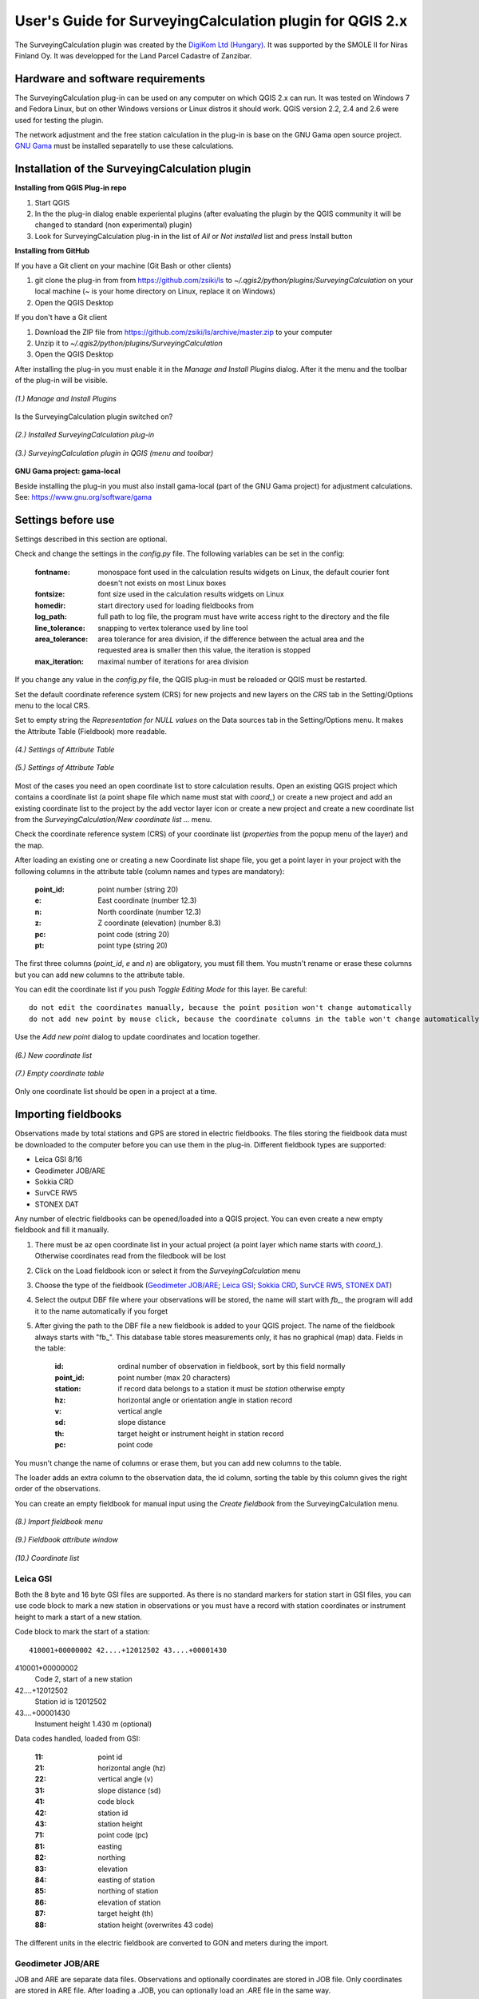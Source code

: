 =========================================================
User's Guide for SurveyingCalculation plugin for QGIS 2.x
=========================================================

The SurveyingCalculation plugin was created by the `DigiKom Ltd (Hungary) 
<www.digikom.hu>`_. It was supported by the SMOLE II for Niras Finland Oy.
It was developped for the Land Parcel Cadastre of Zanzibar.

Hardware and software requirements
::::::::::::::::::::::::::::::::::

The SurveyingCalculation plug-in can be used on any computer on which QGIS 2.x
can run. It was tested on Windows 7 and Fedora Linux, but on other Windows 
versions or Linux distros it should work. QGIS version 2.2, 2.4 and 2.6 were 
used for testing the plugin.

The network adjustment and the free station calculation in the plug-in is base 
on the GNU Gama open source project. `GNU Gama <https://www.gnu.org/software/gama/>`_ must be installed separatelly to use these calculations.

Installation of the SurveyingCalculation plugin
:::::::::::::::::::::::::::::::::::::::::::::::

**Installing from QGIS Plug-in repo**

#. Start QGIS
#. In the the plug-in dialog enable experiental plugins (after evaluating the plugin by the QGIS community it will be changed to standard (non experimental) plugin)
#. Look for SurveyingCalculation plug-in in the list of *All* or *Not installed* list and press Install button

**Installing from GitHub**

If you have a Git client on your machine (Git Bash or other clients)

#. git clone the plug-in from from https://github.com/zsiki/ls to *~/.qgis2/python/plugins/SurveyingCalculation* on your local machine (~ is your home directory on Linux, replace it on Windows)
#. Open the QGIS Desktop

If you don't have a Git client

#. Download the ZIP file from https://github.com/zsiki/ls/archive/master.zip to your computer
#. Unzip it to *~/.qgis2/python/plugins/SurveyingCalculation*
#. Open the QGIS Desktop

After installing the plug-in you must enable it in the *Manage and Install 
Plugins* dialog. After it the menu and the toolbar of the plug-in
will be visible.

.. figure:: images/u01.png
   :scale: 80 %
   :align: center

   *(1.) Manage and Install Plugins*


Is the SurveyingCalculation plugin switched on?

.. figure:: images/u02.png
   :scale: 80 %
   :align: center

   *(2.) Installed SurveyingCalculation plug-in*


.. figure:: images/u03.png
   :scale: 80 %
   :align: center

   *(3.) SurveyingCalculation plugin in QGIS (menu and toolbar)*


**GNU Gama project: gama-local**

Beside installing the plug-in you must also install gama-local (part of the GNU
Gama project) for adjustment calculations. See: https://www.gnu.org/software/gama

Settings before use
:::::::::::::::::::

Settings described in this section are optional.

Check and change the settings in the *config.py* file. The following variables 
can be set in the config:

    :fontname: monospace font used in the calculation results widgets on Linux, the default courier font doesn't not exists on most Linux boxes
    :fontsize: font size used in the calculation results widgets on Linux
    :homedir: start directory used for loading fieldbooks from
    :log_path: full path to log file, the program must have write access right to the directory and the file
    :line_tolerance: snapping to vertex tolerance used by line tool
    :area_tolerance: area tolerance for area division, if the difference between the actual area and the requested area is smaller then this value, the iteration is stopped
    :max_iteration: maximal number of iterations for area division

If you change any value in the *config.py* file, the QGIS plug-in must be reloaded or QGIS must be restarted.

Set the default coordinate reference system (CRS) for new projects and
new layers on the *CRS* tab in the Setting/Options menu to the local CRS. 

Set to empty string the *Representation for NULL values* on the Data sources
tab in the Setting/Options menu. It makes the Attribute Table (Fieldbook) more
readable.

.. figure:: images/u04.png
   :scale: 80 %
   :align: center

   *(4.) Settings of Attribute Table*


.. figure:: images/u05.png
   :scale: 80 %
   :align: center

   *(5.) Settings of Attribute Table*

Most of the cases you need an open coordinate list to store calculation results.
Open an existing QGIS project which contains a coordinate list (a point shape
file which name must stat with *coord\_*) or create a new project and add an
existing coordinate list to the project by the add vector layer icon or create 
a new project and create a new coordinate list from the *SurveyingCalculation/New coordinate list ...* menu.

Check the coordinate reference system (CRS) of your coordinate list (*properties* from the popup menu of the layer) and the map.

After loading an existing one or creating a new Coordinate list shape file, you get
a point layer in your project with the following columns in the attribute table
(column names and types are mandatory):

        :point_id:    point number (string 20)
        :e:           East coordinate (number 12.3)
        :n:           North coordinate (number 12.3)
        :z:           Z coordinate (elevation) (number 8.3)
        :pc:          point code (string 20)
        :pt:          point type (string 20)

The first three columns (*point_id*, *e* and *n*) are obligatory, you must fill them.
You mustn't rename or erase these columns but you can add new columns to the attribute table.

You can edit the coordinate list if you push *Toggle Editing Mode* for this layer. Be careful::

    do not edit the coordinates manually, because the point position won't change automatically 
    do not add new point by mouse click, because the coordinate columns in the table won't change automatically

Use the *Add new point* dialog to update coordinates and location together.

.. figure:: images/u06.png
   :scale: 80 %
   :align: center

   *(6.) New coordinate list*


.. figure:: images/u07.png
   :scale: 80 %
   :align: center

   *(7.) Empty coordinate table*

Only one coordinate list should be open in a project at a time.

Importing fieldbooks
::::::::::::::::::::

Observations made by total stations and GPS are stored in electric fieldbooks.
The files storing the fieldbook data must be downloaded to the computer before
you can use them in the plug-in. Different fieldbook types are supported:

- Leica GSI 8/16
- Geodimeter JOB/ARE
- Sokkia CRD
- SurvCE RW5
- STONEX DAT

Any number of electric fieldbooks can be opened/loaded into a QGIS project.
You can even create a new empty fieldbook and fill it manually.

#. There must be az open coordinate list in your actual project (a point layer which name starts with *coord\_*). Otherwise coordinates read from the filedbook will be lost
#. Click on the Load fieldbook icon or select it from the *SurveyingCalculation* menu
#. Choose the type of the fieldbook (`Geodimeter JOB/ARE`_; `Leica GSI`_; `Sokkia CRD`_, `SurvCE RW5`_, `STONEX DAT`_)
#. Select the output DBF file where your observations will be stored, the name will start with *fb_*, the program will add it to the name automatically if you forget
#. After giving the path to the DBF file a new fieldbook is added to your QGIS project. The name of the fieldbook always starts with "fb\_". This database table stores measurements only, it has no graphical (map) data. Fields in the table:

        :id:          ordinal number of observation in fieldbook, sort by this field normally
        :point_id:    point number (max 20 characters)
        :station:     if record data belongs to a station it must be *station* otherwise empty
        :hz:          horizontal angle or orientation angle in station record
        :v:           vertical angle
        :sd:          slope distance
        :th:          target height or instrument height in station record
        :pc:          point code

You musn't change the name of columns or erase them, but you can add new columns
to the table.

The loader adds an extra column to the observation data, the id column, sorting 
the table by this column gives the right order of the observations.

You can create an empty fieldbook for manual input using the *Create fieldbook*
from the SurveyingCalculation menu.

.. figure:: images/u08.png
   :scale: 80 %
   :align: center

   *(8.) Import fieldbook menu*

.. figure:: images/u09.png
   :scale: 80 %
   :align: center

   *(9.) Fieldbook attribute window*

.. figure:: images/u10.png
   :scale: 80 %
   :align: center

   *(10.) Coordinate list*

Leica GSI
+++++++++

Both the 8 byte and 16 byte GSI files are supported. As there is no standard
markers for station start in GSI files, you can use code block to mark a new
station in observations or you must have a record with station coordinates or
instrument height to mark a start of a new station.

Code block to mark the start of a station:

::

    410001+00000002 42....+12012502 43....+00001430

410001+00000002
    Code 2, start of a new station

42....+12012502
    Station id is 12012502

43....+00001430 
    Instument height 1.430 m (optional)

Data codes handled, loaded from GSI:

    :11: point id
    :21: horizontal angle (hz)
    :22: vertical angle (v)
    :31: slope distance (sd)
    :41: code block
    :42: station id
    :43: station height
    :71: point code (pc)
    :81: easting
    :82: northing
    :83: elevation
    :84: easting of station
    :85: northing of station
    :86: elevation of station
    :87: target height (th)
    :88: station height (overwrites 43 code)

The different units in the electric fieldbook are converted to GON and meters
during the import.

Geodimeter JOB/ARE
++++++++++++++++++

JOB and ARE are separate data files. Observations and optionally coordinates are stored in JOB file. Only coordinates are stored in ARE file.
After loading a .JOB, you can optionally load an .ARE file in the same way.

Data codes handled, loaded from JOB/ARE:

    :2: station id
    :3: instrument height
    :4: point code (pc)
    :5: point id
    :6: target height (th)
    :7: horizontal angle (hz)
    :8: zenith angle (v)
    :9: slope distance (sd)
    :23: units
    :37: northing
    :38: easting
    :39: elevation
    :62: orientation point id

The different units in the electric fieldbook are converted to GON and meters
during the import.

Sokkia CRD
++++++++++

Sokkia CRD loader can handle two softly different file format SDR33 and SDR20.

Data records handled, loaded from CRD:

    :00: header record
    :02: station record
    :03: target height
    :08: coordinates
    :09: observations

The different units in the electric fieldbook are converted to GON and meters
during the import.

SurvCE RW5
++++++++++

The SurvCE program RW5 format can store total station and GPS observations.
Both type of data can be loaded into QGIS.

Data records handled, loaded from CRD:

    :GPS: latitude, longitude from GPS receiver
    :--GS/SP: projected coordinates (ovewrites latitude, longitude)
    :OC: station record
    :TR/SS/BD/BR/FD/FR: observation record
    :BK: orientation record
    :LS: instrument height and target height record
    :MO: units record

The different units in the electric fieldbook are converted to GON and meters
during the import.

STONEX DAT
++++++++++

Unfortunatelly we had no description for this fieldbook format, we reverse engineered information from the sample file we got.
GON angle units and meters are supposed for the data in the DAT file.

Data records handled, loaded from DAT:

    :K: station and orientation angle
    :E: observation record
    :B/C: coordinate record
    :L: orientation direction record

Using fieldbook data
::::::::::::::::::::

Angles are displayed in the fieldbook in Grads (Gon) units with four decimals.
Distances, instrument and target heights are in meters.

Sort the fieldbook by the id column, to have the right order of observations.

It is possible to change the fieldbook, insert and delete feature. You can use
the standard QGIS tools to change or extend fieldbook data. Open the 
fieldbook Attribute Table, turn on *Toggle Editing Mode*.

**Insert record**: Click the *Add feature* button and fill in the record. Use the
right id (first column) for the row to get the right position in the fieldbook.

**Delete record**: Select the record to be deleted and click on the *Delete selected features* button.

**Update record**: Double click on the field you want to change and edit the field

After editing the fieldbook data you have to save the changes, click the Save Edits or Toggle Editing Mode button.

.. figure:: images/u11.png
   :scale: 80 %
   :align: center

   *(11.) Add feature to Fieldbook*

Add new point to the Coordinate list
::::::::::::::::::::::::::::::::::::

In the *Add new point* dialog you can manually add new point to the coordinate list. The *Add new point* dialog can be opened for the *SurveyingCalculation* menu.
The *Point ID*, *East*, *North* fields must be filled, iothers are optional.
Use the *Add* button to add the point to the coordinate list. The *Add* button saves the new point and resets the form.
The *Close* button closes the dialog window.

This dialog can be used to overwrite existing coordinates in the coordinate 
list. If you input an existing point, a warning will be displayed and you can 
deside whether to continue to store point.

.. figure:: images/u12.png
   :scale: 80 %
   :align: center

   *(12.) Add new point to the Coordinate list*

Single Point Calculations
:::::::::::::::::::::::::

During the calculations the plug-in will use the data from the opened fieldbooks (*fb\_* tables) and from the opened coordinate list (*coord\_* layer).

In the single calculation dialog you can calculate coordinates of single points
using trigonometric formulas.

All calculations can be repeated, the last calculated values will be stored,
the previous values are lost.

A SurveyingCalculation plug-in maintains a log file, a simple text fájl. The 
details of calculations are written to the log. The location of the log file 
can be set in the *config.py*.

In the different lists of the dialog you can see the fieldbook name and the id 
beside the point name. These are neccessary to distinguis stations if the same 
station was occupied more then once, or dirctions if the same direction was measured from the same station more then once.

Orientation
+++++++++++

Orientation of stations is neccessary to solve intersection, radial survey and 
some type of traversing line. During the orientation no coordinates are calculated.

To calculate orientation angle on a station do the followings

#. Click on the Single Point Calculations icon to open the *Single Point Calculation* dialog.
#. Select the Orientation from the *Calculation* group.
#. Select the station id from the *Station (1)* list. You can calculate the orientation of one station at a time.
#. The *Target Points* list is filled automatically, directions to known points.
#. Add to Used Points list one or more points which ypu would like to use for the orientation. If you would like to change the *Used Points* list, use the Remove button.
#. Click on the Calculate button.
#. Result of Calculation displayed automatically in result window.
#. You can change settings in the dialog and press calculate to make another calculation, use the Reset button to reset the dialog to its original state.

.. figure:: images/u14.png
   :scale: 80 %
   :align: center    

   *(14.) Orientation*
       

.. figure:: images/u15.png
   :scale: 80 %
   :align: center

   *(15.) Result of Orientation*


Radial Survey (Polar Point)
+++++++++++++++++++++++++++

Beside the horizontal coordinates the elevation is also calculated for polar 
points if the instrument height, the target height and the station elevation are given.

#. Click on the Single Point Calculations icon to open the *Single Point Calculation* dialog
#. Select the *Radial Survey* from the *Calculation* group.
#. Select the Station id from the *Station (1)* list. You can calculate several polar points from the same station at a time.
#. The *Target Points* list is filled automatically.
#. Add one or more points to the *Used Points* list, which you would like to calculate coordinates for. If you would like to change the *Used Points* list, use the *Remove* button.
#. Click on the *Calculate* button.
#. Result of calculation is displayed automatically in result widget and sent to the log file.
#. You can change settings in the dialog and press calculate to make another calculation, use the *Reset* button to reset the dialog to its original state.

.. figure:: images/u16.png
   :scale: 80 %
   :align: center

   *(16.) Radial Survey*


Intersection
++++++++++++

You can calculate horizontal coordinates for one or more points, which directions were observed from two known stations.

To calculate intersection do the followings

#. Click on the Single Point Calculations icon in the toolbar to open the *Single Point Calculation* dialog.
#. Select the Intersection from the *Calculation* group.
#. Select two known stations from the *Station(1)* and *Station(2)* lists
#. The Target Points list is filled automatically. It contains the points, which were measured from both stations.
#. Add one or more points to the *Used Points* list which you would like to calculate coordinates for. If you would like to change the *Used Points* list, use the *Remove* button.
#. Click on the *Calculate* button.
#. Results of Calculation are displayed automatically in result widget and sent to the log file.
#. You can change settings in the dialog and press calculate to make another calculation, use the *Reset* button to reset the dialog to its original state.

.. figure:: images/u17.png
   :scale: 80 %
   :align: center

   *(17.) Intersection*


Resection
+++++++++

You can calculate horizontal coordinates of a station if three known points were observed from there.

To calculate resection do the followings

#. Click on the Single Point Calculations icon in the toolbar to open the *Single Point Calculation* dialog.
#. Select the Resection from the *Calculation* group.
#. Select the station id from the *Station (1)* list.
#. The Target Points list is filled automatically. The list contains the known points, which were measured from the station. You can calculate the coordinates of one station at a time.
#. Add three points to the *Used Points* list which will be used for resection. If you would like to correct, use the Remove button.
#. Click on the *Calculate* button.
#. Result of Calculation is displayed automatically in result wiget.
#. You can change settings in the dialog and press *Calculate* button to make another calculation, use the *Reset* button to reset the dialog to its original state.

.. figure:: images/u18.png
   :scale: 80 %
   :align: center
       
   *(18.) Resection*
       
Free Station
++++++++++++

You can calculate the horizontal coordinates of a station from directions and distances using the least squares method.

To calculate resection do the followings

#. Click on the Single Point Calculations icon in the toolbar to open the *Single Point Calculation* dialog..
#. Select the Free Station from the *Calculation* group.
#. Select the station id from the *Station (1)* list.
#. The Target Points list is filled automatically. The list contains the known points, which were measured from the station. You can calculate the coordinates of one station at a time.
#. Add two or more points to the Used Points list which will be used for calculation. If you would like to correct, use the *Remove* button.
#. Click on the *Calculate* button.
#. Results of calculation is displayed automatically in the result widget and sent to the log file.
#. You can change settings in the dialog and press *Calculate* to make another calculation, use the *Reset* button to reset the dialog to its original state.

.. figure:: images/u19.png
   :scale: 80 %
   :align: center
       
   *(19.) Free Station - Adjusted coordinates*

**TODO**
*explanation of result list*

Traverse Calculations
:::::::::::::::::::::

During the traverse calculations the plug-in will use the data from the opened fieldbooks (*fb\_* tables) and from the opened coordinate list (*coord\_* layer).

It is possible to calculate three different types of traverse.

#. **Closed traverse**: Closed (polygonal or loop) traverse starts and finishes at the same known point.
#. **Link traverse**: A closed link traverse joins two dofferent known points.
#. **Open traverse**: An open (free) traverse starts at a known point and finishes at an unknown point.

Before calculating traverse the start and end points must be oriented in case of link traverse, in other cases orientation is neccessary only on the start point.

To calculate traverse do the followings

#. Click on the Traverse Calculations icon in the toolbar to open the *Traverse Calculations* dialog.
#. Select the type of traverse from *Type* group.
#. Select the start point of traverse from the *Start Point* list.
#. In case of link traverse select the end point from the *End Point* list.
#. The Target Points list is filled automatically.
#. Add the traverse points from *Target Points* list to the *Order of Points* list one by one.
#. The order of traverse points can be changed with *Up* and *Down* button. If you would like to correct, use the *Remove* button.
#. Click on the *Calculate* button.
#. Result of calculation is displayed automatically in result widget and sent to the log file.
#. You can change settings in the dialog and press *Calculate* button to make another calculation, use the *Reset* button to reset the dialog to its original state.

.. figure:: images/u20.png
   :scale: 80 %
   :align: center
       
   *(20.) Traverse Calculation - Link traverse*

**TODO**
*explanation of result list*

Network adjustment
::::::::::::::::::

During the network adjusment the plug-in will use the data from the opened fieldbooks (*fb\_* tables) and from the opened coordinate list (*coord\_* layer).

Network adjustment is the best method to calculate the most probably position ofobserved points, when more observation were made then neccessary. By the help of GNU Gama adjustment the blunder errors can be tetected, eliminated.

To calculate network adjustment do the followings

#. Click on the Network adjustment icon to open the *Network Adjustment* dialog.
#. Select the fix points from *List of Points* and add them to the *Fix points* list. During the adjustment the coordinates of fix points will not be changed. Points in bold face in the *List of Points* have coordinates in the actual coordinate list, so only those can be added to the *Fix Points* list. In the *List of points* you can find only those points which an observation was made to.
#. Select points to adjust from the *List of Points* and add them to the *Adjusted points* list. You can add any point to the *Adjusted Points*.
#. Set the parameters of the adjustment. To set the standard deviations are very impotant from the view of adjustment calculation. Set these corresponding the used total station.
#. If you would like to correct, use the *Remove* button.
#. Click on the *Calculate* button.
#. Result of calculation is displayed automatically in result widget and sent to the log file.
#. You can change settings in the dialog and press calculate to make another calculation, use the *Reset* button to reset the dialog to its original state.

.. figure:: images/u21.png
   :scale: 80 %
   :align: center
       
   *(21.) Traverse Calculation - Link traverse*

The result list of the adjustment is very long conslt the GNU Game documentation for further details.

Coordinate transformation
:::::::::::::::::::::::::

Beside the on the fly reprojection service of QGIS, the SurveyingCalculation provides coordinate transformation based on common points having coordinates in both coordinate systems. Two separate coordinate lists must be created before starting the coordinate transformation with the coordinates in the two coordinate systems.

The pulg-in provides different type of transformations. The calculation of the transformation parameters uses the least squares estimation if you select more common points then the minimal.

    :Orthogonal transformation: at least two common points
    :Affine transformation: at least three common point
    :3rd order transformation: at least ten common points
    :4th order transformation: at least fifteen common points
    :5th order transformation: at least twentyone common points

#. The coordninate list you would like to transform from must be opened in the actual QGIS project. **Do not open the coordinate list of the target system.**
#. Click on the Coordinate transformation icon in the toolbar to open the *Coordinate Transformation* dialog.
#. The *From Layer* field is filled automatically with the opened coordinate list.
#. Select the *To Shape file* where to transform to, push the button with ellipses (...) to open the file selection dialog. The transformed points will be added to this shape file.
#. The list of *Common Points* is filled automatically.
#. Add points from the *Common Points* list to the *Used Points* list.
#. Select the type of transformation, only those types are enabled for which anough common points were selected.
#. If you would like to correct, use the *Remove* button.
#. Click the on the *Calculate* button.
#. Result of calculation is displayed automatically in result widget and sent to the log file.
#. You can change settings in the dialog and press *Calculate* button to make another calculation, use the *Reset* button to reset the dialog to its original state.

.. figure:: images/u22.png
   :scale: 80 %
   :align: center
       
   *(22.) Coordinate transformation - Affine transformation*

At the beginning of the result list you can find the used common points with th coordinates in both systems and the discrepancies between the target and transformed coordinates. If you find big discrepancies in the list then there are mistakes in the coordinates. At the end of the list you can find transformed points where the discrepancies are empty. These points are added to the target coordinate list.

The coordinates of those common points which were not selected for the transformation won't be changed in the target coordinate list.

Polygon division
::::::::::::::::

With the *Polygon Division* tool you can divide parcel into two at a given area.There are two possible division types

    :Paralel to a given line: the line will be shifted until the right side polygon of the division line will have the given area.
    :Through the first given point: the line will be rotated around the firt point until the right side polygon of the division line will have the given area.

#. Select the polygon layer in the layer list on which you would like divide a polygon
#. Select the parcel with the *Select Single Feaure* tool, which you want to divide.
#. Click on the *Polygon Division* tool in the *SurveyingCalculation* toolbar.
#. Click at the start point of the division line and drag the rubberband line and release mouse button at the end point. 
#. The *Area Division* dialog appears automatically.
#. Set the *Area* field and select method. The full area is not editable, it shows the total area of selected polygon.
#. Set the type of division and click on the *Divide* button.

.. figure:: images/u23.png
   :scale: 80 %
   :align: center
       
   *(23.) Polygon division - Selected polygon to division*


.. figure:: images/u24.png
   :scale: 80 %
   :align: center
       
   *(24.) Polygon division - Area Division*


.. figure:: images/u25.png
   :scale: 80 %
   :align: center
       
   *(25.) Polygon division - Divided polygon*

If the given divider line does not intersect the polygon border then the plug-in will extend the line.
You can give a divider line outside the selected polygon, this case only paralel division is available in the *Area Division* dialog.

Plot
::::

The plugin offers the possibility to plot the actual map view or selected polygons using a previously created composer template file *(.qpt)*.


Plot by Template
++++++++++++++++

With *Plot by template* command you can plot the actual map view with the given scale.

#. So first set the map view to the required area and perhaps the required scale.
#. Then open the *Plot by template* dialog.
#. In the dialog you can select a composer template and the scale.
#. With the *Change dir...* button you can change the directory of the template files.
#. In the scale list the previously set scale also appears beside some predefined scales. The default sclae is *<extent>* which means that the scale will be adjusted to the map view extent.
#. You can give a name to the composition but it's not necessary. If you leave blank QGIS gives a name automatically.


.. figure:: images/u26.png
   :scale: 80 %
   :align: center
       
   *(26.) Plot by Template*


At the end a composer window will appear with the map composition and it can be printed to a system printer or exported to PDF file.


Batch plotting
++++++++++++++

With the "Batch plotting" command you can plot selected polygons using a composer template file. *Batch plotting* creates a QGIS atlas composition, which is a multi-page composition. One polygon will be on one page. In the dialog you can choose the output of the plot.

#. This utility needs at least one polygon type layer open!
#. Select the polygons you want to plot.
#. Then open the *Batch Plotting* dialog.
#. In the dialog choose the layer which contains the selected polygons.
#. Select the composer template from the list. With the *Change dir...* button you can change the directory of the template files.
#. From the scale list you can choose from predefined scales or give a number manually. It must be a positive integer value.

There are three possible output:

- export to PDF
- plot to a system printer
- open in composer view 

Export to pdf
    You can export the composition to a single multi-page PDF file or to separate files (one polygon to one PDF). In the first case give the PDF file after Plot button pressed. In the second case you must fill the *Output filename pattern* editbox according to the *Output filename expression* of QGIS. After Plot button pressed select the directory where you want to save the PDF files.


.. figure:: images/u27.png
   :scale: 80 %
   :align: center
       
   *(27.) Batch plotting - Export to pdf*


Plot to system printer
    It is possible to print the composition. After pushing the Plot button the Print setting dialog will be shown. At this point you can set only the printer itself and the number of copies. You can't change the other settings, e.g. the first and last pages since we don't know the order of polygons. Push the *Print* and the composition will be printed.  
    
Open in composer view
    The third option is to view the composition in composer view. This is very similar as in the *Plot by template* section. Since it is an atlas composition, in the composer view dialog you can look at all of the pages separately. Use the arrows in the toolbar to see the pages. In the *Atlas generation* panel the setting of the atlas composition can be modified. From the composer view it is possible to print either page or all pages to a system printer or export that to PDF file.  

    
.. figure:: images/u28.png
   :scale: 80 %
   :align: center
       
   *(28.) Batch plotting - Open in composer view*


